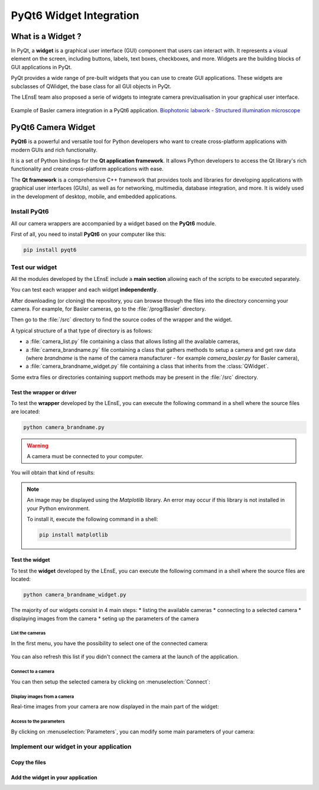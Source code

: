 PyQt6 Widget Integration
########################

What is a Widget ?
******************

In PyQt, a **widget** is a graphical user interface (GUI) component that users can interact with. It represents a visual element on the screen, including buttons, labels, text boxes, checkboxes, and more. Widgets are the building blocks of GUI applications in PyQt.

PyQt provides a wide range of pre-built widgets that you can use to create GUI applications. These widgets are subclasses of QWidget, the base class for all GUI objects in PyQt. 

The LEnsE team also proposed a serie of widgets to integrate camera previzualisation in your graphical user interface.

.. figure:: ../_static/images/biophotonique_labwork_interface.png
	:width: 60%
	:align: center
	
	Example of Basler camera integration in a PyQt6 application. `Biophotonic labwork - Structured illumination microscope <https://iogs-lense-platforms.github.io/>`_


.. _pyqt6_integration:

PyQt6 Camera Widget
*******************

**PyQt6** is a powerful and versatile tool for Python developers who want to create cross-platform applications with modern GUIs and rich functionality.

It is a set of Python bindings for the **Qt application framework**. It allows Python developers to access the Qt library's rich functionality and create cross-platform applications with ease.

The **Qt framework** is a comprehensive C++ framework that provides tools and libraries for developing applications with graphical user interfaces (GUIs), as well as for networking, multimedia, database integration, and more. It is widely used in the development of desktop, mobile, and embedded applications.

Install PyQt6
=============

All our camera wrappers are accompanied by a widget based on the **PyQt6** module.

First of all, you need to install **PyQt6** on your computer like this:

.. code-block:: bash

    pip install pyqt6

Test our widget
===============

All the modules developed by the LEnsE include a **main section** allowing each of the scripts to be executed separately.

You can test each wrapper and each widget **independently**.

After downloading (or cloning) the repository, you can browse through the files into the directory concerning your camera. For example, for Basler cameras, go to the :file:`/prog/Basler` directory. 

Then go to the :file:`/src` directory to find the source codes of the wrapper and the widget.

A typical structure of a that type of directory is as follows:

* a :file:`camera_list.py` file containing a class that allows listing all the available cameras,
* a :file:`camera_brandname.py` file containing a class that gathers methods to setup a camera and get raw data (where *brandname* is the name of the camera manufacturer - for example *camera_basler.py* for Basler camera),
* a :file:`camera_brandname_widget.py` file containing a class that inherits from the :class:`QWidget`.

Some extra files or directories containing support methods may be present in the :file:`/src` directory.

Test the wrapper or driver
--------------------------

To test the **wrapper** developed by the LEnsE, you can execute the following command in a shell where the source files are located:

.. code-block:: bash

    python camera_brandname.py
	
.. warning::

	A camera must be connected to your computer.

You will obtain that kind of results:

.. figure:: ../_static/images/pyqt6_integration/wrapper_test.png

.. note::

	An image may be displayed using the *Matplotlib* library. An error may occur if this library is not installed in your Python environment.
	
	To install it, execute the following command in a shell:
	
	.. code-block:: bash
		
		pip install matplotlib


Test the widget
---------------

To test the **widget** developed by the LEnsE, you can execute the following command in a shell where the source files are located:

.. code-block:: bash

    python camera_brandname_widget.py

The majority of our widgets consist in 4 main steps:
* listing the available cameras
* connecting to a selected camera
* displaying images from the camera
* seting up the parameters of the camera

List the cameras
~~~~~~~~~~~~~~~~

In the first menu, you have the possibility to select one of the connected camera:

.. figure:: ../_static/images/pyqt6_integration/widget_test_list.png
	:width: 50%
	:align: center

You can also refresh this list if you didn't connect the camera at the launch of the application.

Connect to a camera
~~~~~~~~~~~~~~~~~~~

You can then setup the selected camera by clicking on :menuselection:`Connect`:

.. figure:: ../_static/images/pyqt6_integration/widget_test_connect.png
	:width: 50%
	:align: center

Display images from a camera
~~~~~~~~~~~~~~~~~~~~~~~~~~~~

Real-time images from your camera are now displayed in the main part of the widget:

.. figure:: ../_static/images/pyqt6_integration/widget_test_image.png
	:width: 50%
	:align: center

Access to the parameters
~~~~~~~~~~~~~~~~~~~~~~~~

By clicking on :menuselection:`Parameters`, you can modify some main parameters of your camera:


.. figure:: ../_static/images/pyqt6_integration/widget_test_params.png
	:width: 50%
	:align: center

Implement our widget in your application
========================================

Copy the files
--------------

Add the widget in your application
----------------------------------